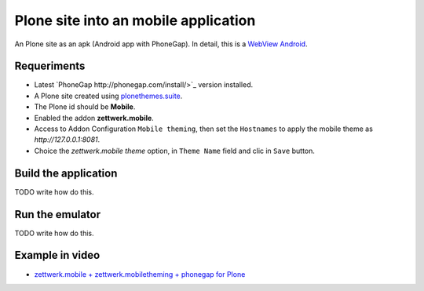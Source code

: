 Plone site into an mobile application
=====================================

An Plone site as an apk (Android app with PhoneGap). In detail, this is a 
`WebView Android <http://developer.android.com/intl/es/guide/webapps/webview.html>`_.

Requeriments
------------

- Latest `PhoneGap http://phonegap.com/install/>`_ version installed.

- A Plone site created using `plonethemes.suite <https://github.com/plone-ve/plonethemes.suite>`_.

- The Plone id should be **Mobile**.

- Enabled the addon **zettwerk.mobile**.

- Access to Addon Configuration ``Mobile theming``, then 
  set the ``Hostnames`` to apply the mobile theme as *http://127.0.0.1:8081*.

- Choice the *zettwerk.mobile theme* option, in ``Theme Name`` field and clic in ``Save`` button.

Build the application
---------------------

TODO write how do this.

Run the emulator
----------------

TODO write how do this.


Example in video
----------------

- `zettwerk.mobile + zettwerk.mobiletheming + phonegap for Plone <https://www.youtube.com/watch?v=Q2ID86XkiQQ>`_
